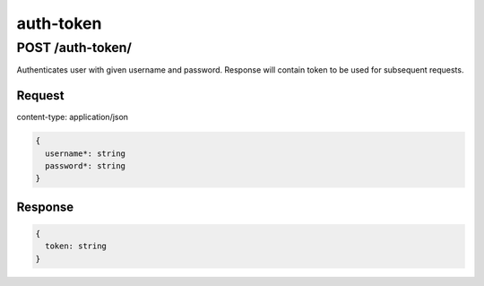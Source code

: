 auth-token
===========


POST /auth-token/
******************

Authenticates user with given username and password. Response will contain token to be used
for subsequent requests.

Request
--------

content-type: application/json

.. code-block:: bash

  {
    username*: string
    password*: string
  }


Response
---------


.. code-block:: bash

  {
    token: string
  }

